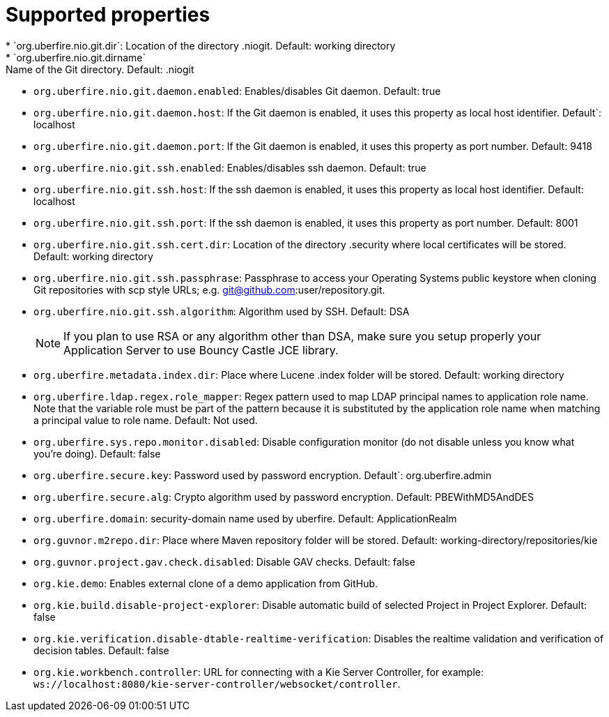 [id='install-standalone-properties-con']
= Supported properties
* `org.uberfire.nio.git.dir`: Location of the directory .niogit. Default: working directory
* `org.uberfire.nio.git.dirname`: Name of the Git directory. Default: .niogit
* `org.uberfire.nio.git.daemon.enabled`: Enables/disables Git daemon. Default: true
* `org.uberfire.nio.git.daemon.host`: If the Git daemon is enabled, it uses this property as local host identifier. Default`: localhost
* `org.uberfire.nio.git.daemon.port`: If the Git daemon is enabled, it uses this property as port number. Default: 9418
* `org.uberfire.nio.git.ssh.enabled`: Enables/disables ssh daemon. Default: true
* `org.uberfire.nio.git.ssh.host`: If the ssh daemon is enabled, it uses this property as local host identifier. Default: localhost
* `org.uberfire.nio.git.ssh.port`: If the ssh daemon is enabled, it uses this property as port number. Default: 8001
* `org.uberfire.nio.git.ssh.cert.dir`: Location of the directory .security where local certificates will be stored. Default: working directory
* `org.uberfire.nio.git.ssh.passphrase`: Passphrase to access your Operating Systems public keystore when cloning Git repositories with scp style URLs; e.g. git@github.com:user/repository.git.
* `org.uberfire.nio.git.ssh.algorithm`: Algorithm used by SSH. Default: DSA
+
[NOTE]
====
If you plan to use RSA or any algorithm other than DSA, make sure you setup properly your Application Server to use Bouncy Castle JCE library.
====
* `org.uberfire.metadata.index.dir`: Place where Lucene .index folder will be stored. Default: working directory
* `org.uberfire.ldap.regex.role_mapper`: Regex pattern used to map LDAP principal names to application role name. Note that the variable role must be part of the pattern because it is substituted by the application role name when matching a principal value to role name. Default: Not used.
* `org.uberfire.sys.repo.monitor.disabled`: Disable configuration monitor (do not disable unless you know what you’re doing). Default: false
* `org.uberfire.secure.key`: Password used by password encryption. Default`: org.uberfire.admin
* `org.uberfire.secure.alg`: Crypto algorithm used by password encryption. Default: PBEWithMD5AndDES
* `org.uberfire.domain`: security-domain name used by uberfire. Default: ApplicationRealm
* `org.guvnor.m2repo.dir`: Place where Maven repository folder will be stored. Default: working-directory/repositories/kie
* `org.guvnor.project.gav.check.disabled`: Disable GAV checks. Default: false
* `org.kie.demo`: Enables external clone of a demo application from GitHub.
* `org.kie.build.disable-project-explorer`: Disable automatic build of selected Project in Project Explorer. Default: false
* `org.kie.verification.disable-dtable-realtime-verification`: Disables the realtime validation and verification of decision tables. Default: false
* `org.kie.workbench.controller`: URL for connecting with a Kie Server Controller, for example: `ws://localhost:8080/kie-server-controller/websocket/controller`.

